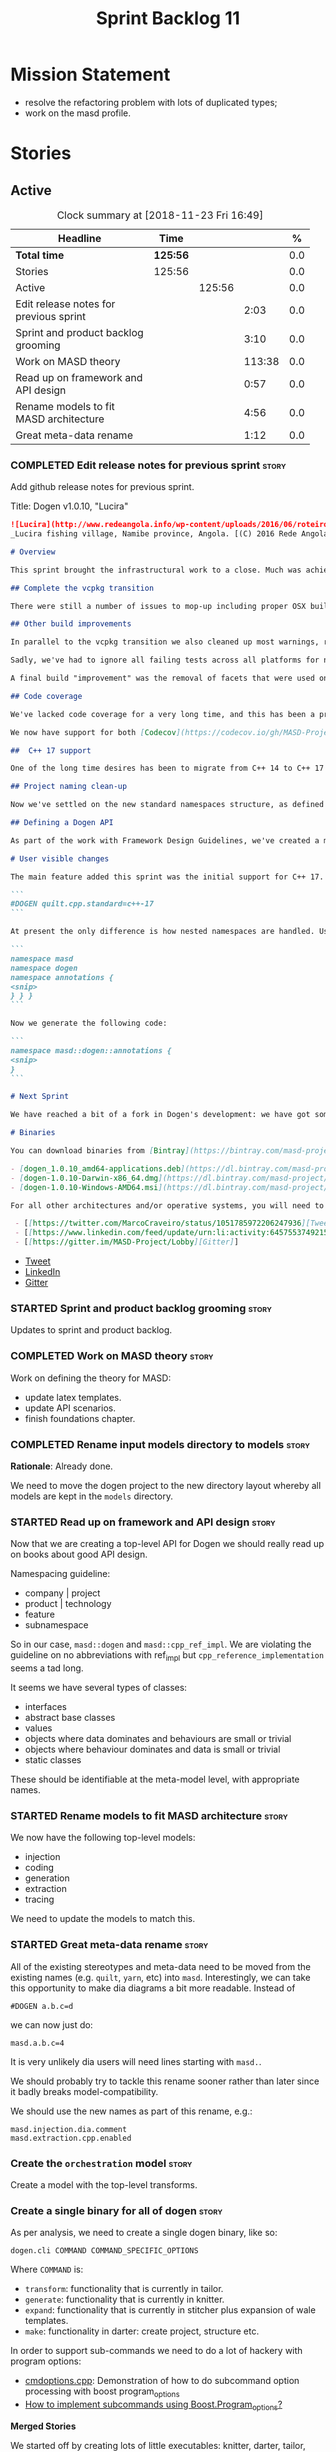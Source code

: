 #+title: Sprint Backlog 11
#+options: date:nil toc:nil author:nil num:nil
#+todo: STARTED | COMPLETED CANCELLED POSTPONED
#+tags: { story(s) epic(e) }

* Mission Statement

- resolve the refactoring problem with lots of duplicated types;
- work on the masd profile.

* Stories

** Active

#+begin: clocktable :maxlevel 3 :scope subtree :indent nil :emphasize nil :scope file :narrow 75 :formula %
#+CAPTION: Clock summary at [2018-11-23 Fri 16:49]
| <75>                                                                        |          |        |        |       |
| Headline                                                                    | Time     |        |        |     % |
|-----------------------------------------------------------------------------+----------+--------+--------+-------|
| *Total time*                                                                | *125:56* |        |        |   0.0 |
|-----------------------------------------------------------------------------+----------+--------+--------+-------|
| Stories                                                                     | 125:56   |        |        |   0.0 |
| Active                                                                      |          | 125:56 |        |   0.0 |
| Edit release notes for previous sprint                                      |          |        |   2:03 |   0.0 |
| Sprint and product backlog grooming                                         |          |        |   3:10 |   0.0 |
| Work on MASD theory                                                         |          |        | 113:38 |   0.0 |
| Read up on framework and API design                                         |          |        |   0:57 |   0.0 |
| Rename models to fit MASD architecture                                      |          |        |   4:56 |   0.0 |
| Great meta-data rename                                                      |          |        |   1:12 |   0.0 |
#+TBLFM: $5='(org-clock-time% @3$2 $2..$4);%.1f
#+end:

*** COMPLETED Edit release notes for previous sprint                  :story:
    CLOSED: [2018-10-29 Mon 10:46]
     :LOGBOOK:
     CLOCK: [2018-10-29 Mon 10:47]--[2018-10-29 Mon 10:52] =>  0:05
     CLOCK: [2018-10-29 Mon 10:24]--[2018-10-29 Mon 10:46] =>  0:22
     CLOCK: [2018-10-29 Mon 09:27]--[2018-10-29 Mon 10:23] =>  0:56
     CLOCK: [2018-10-29 Mon 08:46]--[2018-10-29 Mon 09:26] =>  0:40
     :END:

 Add github release notes for previous sprint.

 Title: Dogen v1.0.10, "Lucira"

#+begin_src markdown
![Lucira](http://www.redeangola.info/wp-content/uploads/2016/06/roteiro_lucira_pedro-carreno_5-580x361.jpg)
_Lucira fishing village, Namibe province, Angola. [(C) 2016 Rede Angola](http://www.redeangola.info/roteiros/lucira/)_.

# Overview

This sprint brought the infrastructural work to a close. Much was achieved, though mainly relevant to the development process. As always, you can get the gory details in [the sprint log](https://github.com/MASD-Project/dogen/blob/master/doc/agile/v1/sprint_backlog_10.org), but the below has the highlights.

## Complete the vcpkg transition

There were still a number of issues to mop-up including proper OSX build support, removing all references to conan (the previous packaging system) and fixing a number of warnings that resulted from the build settings on vcpkg. We have now fully transitioned to vcpkg and we're already experiencing the benefits of the new package management system: adding new packages across all operative systems now takes a couple of hours (the time it takes to rebuild the vcpkg export in three VMs). However, not all packages are available in vcpkg and not all packages that are available build cleanly on all our supported platforms, so we haven't reached nirvana just yet.

## Other build improvements

In parallel to the vcpkg transition we also cleaned up most warnings, resulting in very clean builds on [CDash](https://my.cdash.org/index.php?project=MASD+Project+-+Dogen). The only warnings we see are real warnings that need to be addressed. We have tried moving to ```/W4``` and even ```Wall``` on MSVC but quickly discovered that [it isn't feasible at present](https://github.com/Microsoft/vcpkg/issues/4577), so we are using the compiler default settings until the issues we raised are addressed.

Sadly, we've had to ignore all failing tests across all platforms for now (thus taking a further hit on code coverage). This had to be done because at present the tests do not provide enough information for us to understand why they are failing when looking at the Travis/AppVeyor logs. Since reproducing things locally is just too expensive, we need to rewrite these tests to make them easy to troubleshoot from CI logs. This will be done as part of the code generation of model tests.

A final build "improvement" was the removal of facets that were used only to test the code generator, such as hashing, serialisation etc. This has helped immensely in terms of the build time outs but the major downside is we've lost yet another significant source of testing. It seems the only way forward is to create a nightly build that exercises all features of the code generator and runs on our machines - we just do not have enough time on Travis / AppVeyor to compile non-essential code. We still appear to hit occasional timeouts, but these are much less frequent.

## Code coverage

We've lacked code coverage for a very long time, and this has been a pressing need because we need to know which parts of the generated code are not being exercised. We finally managed to get it working thanks to the amazing [kcov](https://github.com/SimonKagstrom/kcov). It is far superior to gcov and previous alternative approaches, requiring very little work to set up. Unfortunately how coverage numbers are very low now due to the commenting out of many unit tests to resolve the build times issues. However, the great news is we can now monitor the coverage as we re-introduce the tests. Sadly, the code coverage story on C# is still weak as we do not seem to be able to generate any information at present (likely due to NUnit shadowing). This will have to be looked at in the future.

We now have support for both [Codecov](https://codecov.io/gh/MASD-Project/dogen) and [Coveralls](https://coveralls.io/github/MASD-Project/dogen?branch=master), which appear to give us different results.

##  C++ 17 support

One of the long time desires has been to migrate from C++ 14 to C++ 17 so that we can use the new features. However, this migration was blocked due to the difficulties of upgrading packages across all platforms. With the completion of the vcpkg story, we finally had all the building blocks in place to move to C++ 17, which was achieved successfully this sprint. This now means we can start to make use of ```ranges```, ```string_view``` and all the latest developments. The very first feature we've introduced is nested namespaces, described below.

## Project naming clean-up

Now we've settled on the new standard namespaces structure, as defined by the [Framework Design Guidelines](https://docs.microsoft.com/en-us/dotnet/standard/design-guidelines/names-of-namespaces), we had to update all projects to match. We've also made the build targets match this structure, as well as the folders in the file system, making them all consistent. Since we had to update the CMake files, we started to make them a bit more modern - but we only scratched the surface.

## Defining a Dogen API

As part of the work with Framework Design Guidelines, we've created a model to define the product level API and tested it via scenarios. The API is much cleaner and suitable for interoperability (e.g. SWIG) as well as for the code generation of the remotable interfaces.

# User visible changes

The main feature added this sprint was the initial support for C++ 17. You can now set your standard to this version:

```
#DOGEN quilt.cpp.standard=c++-17
```

At present the only difference is how nested namespaces are handled. Using our annotations class as an example, prior to enabling C++ 17 we had:

```
namespace masd
namespace dogen
namespace annotations {
<snip>
} } }
```

Now we generate the following code:

```
namespace masd::dogen::annotations {
<snip>
}
```

# Next Sprint

We have reached a bit of a fork in Dogen's development: we have got some good ideas on how to address the fundamental architectural problems, but these require very significant surgery into the core of Dogen and its not yet clear if this can be achieved in an incremental manner. On the other hand, there are a number of important stories that need to be implemented in order to get us in a good shape (such as sorting out the testing story). Hard decisions will have to be made in the next sprint.

# Binaries

You can download binaries from [Bintray](https://bintray.com/masd-project/main/dogen) for OSX, Linux and Windows (all 64-bit):

- [dogen_1.0.10_amd64-applications.deb](https://dl.bintray.com/masd-project/main/1.0.10/dogen_1.0.10_amd64-applications.deb)
- [dogen-1.0.10-Darwin-x86_64.dmg](https://dl.bintray.com/masd-project/main/1.0.10/dogen-1.0.10-Darwin-x86_64.dmg)
- [dogen-1.0.10-Windows-AMD64.msi](https://dl.bintray.com/masd-project/main/dogen-1.0.10-Windows-AMD64.msi)

For all other architectures and/or operative systems, you will need to build Dogen from source. Source downloads are available below.#+end_src

 - [[https://twitter.com/MarcoCraveiro/status/1051785972206247936][Tweet]]
 - [[https://www.linkedin.com/feed/update/urn:li:activity:6457553749215899648/][LinkedIn]]
 - [[https://gitter.im/MASD-Project/Lobby][Gitter]]
#+end_src

- [[https://twitter.com/MarcoCraveiro/status/1056856688983187456][Tweet]]
- [[https://www.linkedin.com/feed/update/urn:li:activity:6462624611979841536][LinkedIn]]
- [[https://gitter.im/MASD-Project/Lobby][Gitter]]

*** STARTED Sprint and product backlog grooming                       :story:
    :LOGBOOK:
    CLOCK: [2018-11-22 Thu 10:21]--[2018-11-22 Thu 11:25] =>  1:01
    CLOCK: [2018-11-19 Mon 09:10]--[2018-11-19 Mon 11:01] =>  1:51
    CLOCK: [2018-10-29 Mon 08:30]--[2018-10-29 Mon 08:45] =>  0:15
    :END:

Updates to sprint and product backlog.

*** COMPLETED Work on MASD theory                                     :story:
    CLOSED: [2018-11-19 Mon 11:35]
    :LOGBOOK:
    CLOCK: [2018-11-16 Fri 16:07]--[2018-11-16 Fri 17:07] =>  1:00
    CLOCK: [2018-11-16 Fri 13:28]--[2018-11-16 Fri 15:00] =>  1:32
    CLOCK: [2018-11-16 Fri 09:12]--[2018-11-16 Fri 12:54] =>  3:42
    CLOCK: [2018-11-15 Thu 18:02]--[2018-11-15 Thu 19:29] =>  1:27
    CLOCK: [2018-11-15 Thu 13:20]--[2018-11-15 Thu 17:05] =>  3:45
    CLOCK: [2018-11-15 Thu 09:20]--[2018-11-15 Thu 12:06] =>  2:46
    CLOCK: [2018-11-15 Thu 09:11]--[2018-11-15 Thu 09:18] =>  0:07
    CLOCK: [2018-11-14 Wed 13:15]--[2018-11-14 Wed 18:15] =>  5:00
    CLOCK: [2018-11-14 Wed 08:12]--[2018-11-14 Wed 12:15] =>  4:03
    CLOCK: [2018-11-13 Tue 14:02]--[2018-11-13 Tue 17:02] =>  3:00
    CLOCK: [2018-11-13 Tue 09:00]--[2018-11-13 Tue 12:09] =>  3:09
    CLOCK: [2018-11-12 Mon 13:25]--[2018-11-12 Mon 17:35] =>  4:10
    CLOCK: [2018-11-12 Mon 09:04]--[2018-11-12 Mon 12:09] =>  4:10
    CLOCK: [2018-11-10 Sat 14:10]--[2018-11-10 Sat 17:50] =>  3:40
    CLOCK: [2018-11-09 Fri 14:05]--[2018-11-09 Fri 18:10] =>  4:05
    CLOCK: [2018-11-09 Fri 08:22]--[2018-11-09 Fri 12:30] =>  4:08
    CLOCK: [2018-11-08 Thu 13:40]--[2018-11-08 Thu 17:22] =>  3:42
    CLOCK: [2018-11-08 Thu 08:15]--[2018-11-08 Thu 12:22] =>  9:07
    CLOCK: [2018-11-07 Wed 13:10]--[2018-11-07 Wed 18:29] =>  5:19
    CLOCK: [2018-11-07 Wed 08:15]--[2018-11-07 Wed 12:21] =>  4:06
    CLOCK: [2018-11-06 Tue 08:15]--[2018-11-06 Tue 10:39] =>  2:24
    CLOCK: [2018-11-05 Mon 14:25]--[2018-11-05 Mon 18:20] =>  3:55
    CLOCK: [2018-11-05 Mon 08:30]--[2018-11-05 Mon 12:20] =>  3:50
    CLOCK: [2018-11-04 Sun 14:00]--[2018-11-04 Sun 18:00] =>  4:00
    CLOCK: [2018-11-03 Sat 07:30]--[2018-11-03 Sat 11:20] =>  3:50
    CLOCK: [2018-11-02 Fri 13:50]--[2018-11-02 Fri 18:20] =>  4:30
    CLOCK: [2018-11-02 Fri 10:01]--[2018-11-02 Fri 12:19] =>  2:18
    CLOCK: [2018-11-01 Thu 15:45]--[2018-11-01 Thu 18:16] =>  2:31
    CLOCK: [2018-11-01 Thu 10:10]--[2018-11-01 Thu 12:43] =>  2:33
    CLOCK: [2018-10-31 Wed 16:27]--[2018-10-31 Wed 17:45] =>  1:18
    CLOCK: [2018-10-31 Wed 15:00]--[2018-10-31 Wed 15:08] =>  0:08
    CLOCK: [2018-10-31 Wed 12:02]--[2018-10-31 Wed 14:59] =>  2:57
    CLOCK: [2018-10-31 Wed 08:28]--[2018-10-31 Wed 11:07] =>  2:39
    CLOCK: [2018-10-30 Tue 17:14]--[2018-10-30 Tue 18:31] =>  1:17
    CLOCK: [2018-10-30 Tue 13:36]--[2018-10-30 Tue 15:08] =>  1:32
    CLOCK: [2018-10-30 Tue 08:55]--[2018-10-30 Tue 12:05] =>  3:10
    CLOCK: [2018-10-29 Mon 15:32]--[2018-10-29 Mon 18:10] =>  2:38
    CLOCK: [2018-10-29 Mon 12:35]--[2018-10-29 Mon 14:08] =>  1:33
    CLOCK: [2018-10-29 Mon 10:53]--[2018-10-29 Mon 11:35] =>  0:42
    :END:

Work on defining the theory for MASD:

- update latex templates.
- update API scenarios.
- finish foundations chapter.

*** COMPLETED Rename input models directory to models                 :story:
    CLOSED: [2018-11-22 Thu 10:30]

*Rationale*: Already done.

We need to move the dogen project to the new directory layout whereby
all models are kept in the =models= directory.

*** STARTED Read up on framework and API design                       :story:
    :LOGBOOK:
    CLOCK: [2018-11-22 Thu 09:55]--[2018-11-22 Thu 10:20] =>  0:25
    CLOCK: [2018-11-19 Mon 11:02]--[2018-11-19 Mon 11:34] =>  0:32
    :END:

Now that we are creating a top-level API for Dogen we should really
read up on books about good API design.

Namespacing guideline:

- company | project
- product | technology
- feature
- subnamespace

So in our case, =masd::dogen= and =masd::cpp_ref_impl=. We are
violating the guideline on no abbreviations with ref_impl but
=cpp_reference_implementation= seems a tad long.

It seems we have several types of classes:

- interfaces
- abstract base classes
- values
- objects where data dominates and behaviours are small or trivial
- objects where behaviour dominates and data is small or trivial
- static classes

These should be identifiable at the meta-model level, with appropriate
names.

*** STARTED Rename models to fit MASD architecture                    :story:
    :LOGBOOK:
    CLOCK: [2018-11-23 Fri 11:40]--[2018-11-23 Fri 11:57] =>  0:17
    CLOCK: [2018-11-23 Fri 10:19]--[2018-11-23 Fri 11:39] =>  1:20
    CLOCK: [2018-11-23 Fri 09:02]--[2018-11-23 Fri 10:18] =>  1:16
    CLOCK: [2018-11-22 Thu 15:16]--[2018-11-22 Thu 15:17] =>  0:01
    CLOCK: [2018-11-22 Thu 13:14]--[2018-11-22 Thu 15:16] =>  2:02
    :END:

We now have the following top-level models:

- injection
- coding
- generation
- extraction
- tracing

We need to update the models to match this.

*** STARTED Great meta-data rename                                    :story:
    :LOGBOOK:
    CLOCK: [2018-11-23 Fri 15:37]--[2018-11-23 Fri 16:49] =>  1:12
    :END:

All of the existing stereotypes and meta-data need to be moved from
the existing names (e.g. =quilt=, =yarn=, etc) into
=masd=. Interestingly, we can take this opportunity to make dia
diagrams a bit more readable. Instead of

: #DOGEN a.b.c=d

we can now just do:

: masd.a.b.c=4

It is very unlikely dia users will need lines starting with =masd.=.

We should probably try to tackle this rename sooner rather than later
since it badly breaks model-compatibility.

We should use the new names as part of this rename, e.g.:

: masd.injection.dia.comment
: masd.extraction.cpp.enabled

*** Create the =orchestration= model                                  :story:

Create a model with the top-level transforms.

*** Create a single binary for all of dogen                           :story:

As per analysis, we need to create a single dogen binary, like so:

: dogen.cli COMMAND COMMAND_SPECIFIC_OPTIONS

Where =COMMAND= is:

- =transform=: functionality that is currently in tailor.
- =generate=: functionality that is currently in knitter.
- =expand=: functionality that is currently in stitcher plus expansion
  of wale templates.
- =make=: functionality in darter: create project, structure etc.

In order to support sub-commands we need to do a lot of hackery with
program options:

- [[https://gist.github.com/randomphrase/10801888][cmdoptions.cpp]]: Demonstration of how to do subcommand option
  processing with boost program_options
- [[https://stackoverflow.com/questions/15541498/how-to-implement-subcommands-using-boost-program-options][How to implement subcommands using Boost.Program_options?]]

*Merged Stories*

We started off by creating lots of little executables: knitter,
darter, tailor, stitcher. Each of these has its own project,
command-line options etc. However, now that we are concentrating all
of the domain knowledge in yarn, it seems less useful to have so many
executables that are simply calling yarn transforms. Instead, it may
make more sense to use an approach similar to git and have a
"sub-command":

: dogen knit
: dogen tailor

And so forth. Of course, we could also take this opportunity and clean
up these names to making them more meaningful to end users. Perhaps:

: dogen codegen
: dogen transform

Each of these sub-commands or modes would have their own set of
associated options. We need to figure out how this is done using boost
program options. We also need to spend a bit of time working out the
sub-commands to make sure they make sense across the board.

In terms of names, we can't really call the project "dogen". We should
call it something allusive to the command line, such as cli. However,
the final binary should be called dogen or perhaps, =dogen.cli=. This
fits in with other binaries such as =dogen.web=, =dogen.http=,
=dogen.gui= etc.

*** Implement the new dogen product API                               :story:

Now the API has been designed and generated, we need to implement it.

*** Clean up the mess of refactors in dogen core                      :story:

The first task is to try to abort the OOP refactors that we made in
the past.

*** Fix cmake emacs variable for tab width                            :story:

We need to replace uses of =tab-width= in cmake files with
=cmake-tab-width=, as explained here:

[[http://stackoverflow.com/questions/25751408/controlling-the-indent-offset-for-cmake-in-emacs][Controlling the indent/offset for CMake in emacs]]

We need to do this for both code generated and manually generated
files.

*** Fix =cp= error on cmake with local third-party packages           :story:

We are getting strange errors in cmake:

: cp: cannot stat ‘/usr/lib/i386-linux-gnu/libpthread.so.1.54.0’: No such file or directory

*** Assorted improvements to CMake files                               :epic:

It seems we are not using proper CMake idioms to pick up compiler
features, as explained here:

- [[http://unclejimbo.github.io/2018/06/08/Modern-CMake-for-Library-Developers/][Modern CMake for Library Developers]]
- [[http://www.slideshare.net/DanielPfeifer1/cmake-48475415][CMake - Introduction and best practices]]
- [[https://datascience.lanl.gov/data/151208-LANL-Hoffman-Science.pdf][Building Science with CMake]]
- [[http://voices.canonical.com/jussi.pakkanen/2013/03/26/a-list-of-common-cmake-antipatterns/][A list of common CMake antipatterns]]
- [[https://rix0r.nl/blog/2015/08/13/cmake-guide/][The Ultimate Guide to Modern CMake]]
- [[https://github.com/crezefire/cxp][CXP: C++ Cross Platform]]: A template project for creating a cross
  platform C++ CMake project using modern CMake syntax and transitive
  dependencies.

We need to implement this using proper CMake idioms.

Notes:

- Add version and language to project.
- start using [[https://cmake.org/cmake/help/v3.3/command/target_compile_options.html][target compile options]] for each target. We will have to
  repeat the same flags; this could be avoided by passing in a
  variable. See also [[http://stackoverflow.com/questions/23995019/what-is-the-modern-method-for-setting-general-compile-flags-in-cmake][What is the modern method for setting general
  compile flags in CMake?]]
- define qualified aliases for all libraries, including nested
  aliasing for =dogen::test_models=. Ensure all linking is done
  against qualified names.
- use target include directories for each target and only add the
  required include directories to each target. Mark them with the
  appropriate visibility, including using =interface=. We should then
  remove all duplication of libraries in the specs.
- try replacing calls to =-std=c++-14= with compiler feature
  detection. We need to create a list of all C++-14 features we're
  using.
- remove all of the debug/release compilation options and start using
  =CMAKE_BUILD_TYPE= instead. See [[http://pastebin.com/jCDW5Aa9][this]] example. We added build type
  support to our builds, but as a result, the binaries moved from
  =stage/bin= to =bin=. There is no obvious explanation for this.
- remove =STATIC= on all libraries and let users specify which linkage
  to use. We already have a story to capture this work.
- remove the stage folder and use the traditional CMake
  directories. This will also fix the problems we have with
  BUILD_TYPE.
- consider buying the CMake book: https://crascit.com/professional-cmake/.

Merged stories:

*Usage of external module path in cmakelists*                       :story:

It seems like we are not populating the target names
properly. Originally the target name for test model all built-ins was:

: dogen_all_builtins

When we moved the test models into =test_models= the target name did
not change. It should have changed to:

: dogen_test_models_all_builtins

*** Support for cmake components and groups                           :story:

#+begin_quote
*Story*: As a dogen user, I need to integrate the generated models
with my existing packaging code.
#+end_quote

We recently added support for creating multiple packages from a single
source tree. We need generated models to have a new top-level cmake file:

: add_subdirectory(${CMAKE_CURRENT_SOURCE_DIR}/src)
: add_subdirectory(${CMAKE_CURRENT_SOURCE_DIR}/tests)
:
: install(
:     DIRECTORY include/
:     DESTINATION include
:     COMPONENT headers
:     FILES_MATCHING PATTERN "*.hpp")

And the =src= cmake file:

: install(TARGETS dia ARCHIVE DESTINATION lib COMPONENT libraries)

*** Mop-up nested namespaces using legacy syntax                      :story:

It seems we still have a number of places in the templates where we
are using the legacy nested namespaces. Its probably only in
serialisation, given that's the only place where we've hard-coded the
namespaces and they are more than one level deep (we have a lot of
=std= but that's not affected):

: namespace boost {
: namespace serialization {

We need to wrap these in if's for C++ 17 and add nested namespaces.

*** Add DTL to vcpkg                                                  :story:

DTL seems to be the easiest library to work with in terms of
generating diffs. However, its not on vcpkg.

Tasks:

- add CMake support to DTL. Not strictly needed but seems like an easy
  thing to do and will make vcpkg easier. It also means we can build
  tests and examples to make sure it all works in isolation. Actually
  this was tried before and not accepted by the maintainer.
- add DTL port.

Links:

- [[https://github.com/google/diff-match-patch/tree/master/cpp][diff-match-patch]]: interesting diff library but requires QT.
- [[https://github.com/Martinsos/edlib#usage-and-examples][edlib]]: interesting library but seems to be more for Levehnstein
  diffs. Also not on vcpkg.
- [[https://github.com/cubicdaiya/dtl/pull/2][Add cmake support]]: PR to add CMake support to DTL, not accepted by
  the maintainer. See also [[https://github.com/chino540off/dtl][the repo]].
- [[https://github.com/Microsoft/vcpkg/tree/master/ports/libodb][libodb]]: example of a project with a vcpkg specific CMake support.
- [[https://stackoverflow.com/questions/13438547/linux-c-or-c-library-to-diff-and-patch-strings][Linux C or C++ library to diff and patch strings?]]

*** Add tests for external and model modules                          :story:

At present we do not have tests exercising different combinations of
external and model modules.

Tests:

- 0-3 levels of external modules
- 1-3 levels of model modules

*** Rewrite name resolution in terms of lists                         :story:

Even since we did the external modules / model modules change we broke
code generation; this is because we do not go up the model modules
during name resolution. We did a quick hack to fix this but it needs
to be done properly.

Let's walk through a simple example:. Name cames in as:

- model module: =probing=
- simple: =prober=

We are in model:

- model module: =dogen.external=

Expected behaviour is to try all combinations of model modules:

- =dogen.external.probing=
- =dogen.probing
- =probing=

This highlights a fundamental problem with resolution: we view the
{external, model, internal} modules as if they are separate entities
but in reality, for the purposes of resolution, there is only one
thing that is relevant: the module path. If it matches because of
{external, model, internal} modules, well that is not relevant to
resolution. Other users of =name= do need to know this information
(for example to generate directories or file names) but not the
resolver.

Interestingly, because we are only looking for an id, it doesn't
really matter how we get to it (in terms of the internal composition
of the name), as long as it matches bitwise. This means we can look at
the process slightly differently:

- start off with the name as the user provided it. Extract all strings
  from it to create a list, in order: external, model, internal,
  simple. Try to resolve that. Call it user list.
- then create a second list from model / context: external, model,
  internal. Call it model list.
- try concantenating model list and user list, pretty printing and
  resolving it. If it fails, pop model list and concatenate again. Try
  until model list is empty.

Tasks:

- first add a quick hack just to get the code generator working
  again. For example, take the first model module of the model and try
  resolving with that. Then worry about fixing this properly.
- split the conversion of name into list from pretty printer. Printer
  should merely take a string or list of strings and do its thing. We
  need to find a good location for this method, since (for now) we
  cannot place it in the right location which is the name class
  itself.
- change resolver to obtain the lists as per above. The to list
  machinery can be used for this, though we need to handle model names
  somehow. We can copy the =model_name_mode= logic from printer.
- drop all of the logic in resolver at present and use the list logic
  as per above. Do not check references, etc.

Notes:

- there are a few useful functions here:
  - subtraction: given a base list, subtract another list. Fro
    example, given =masd::dogen::annotations::annotation=, subtract
    =masd::dogen::annotations=. This is useful when determining the
    right qualification inside a class.
  - addition: concatenate a list with another.
  - combination: given a base list, create all possible permutations
    for a second list. For example: =masd::dogen::annotations= and
    =some::type=, we want =masd::dogen::annotations::some::type=,
    =masd::dogen::some::type=, =masd::some::type=, =some::type=. We
    are iterating upwards the first list.
  - make id: given a list, generate an ID. This was we don't even need
    to go though the whole "name building" exercise, we simply go from
    lists into ID's and check the containers.
- we probably should introduce a type for this: =flat_location=?
  something that can be converted from a =location= (but not the
  opposite) and has the properties defined above. Or we could have a
  "location flattener" that performs these actions, but this is less
  clean as we now need a few of these helpers.
- there are two fundamental concepts: a path (which is what we call a
  location) and an address (which is what we call an ID). Path implies
  an hierarchical space, which is what modeling and generation space
  are. Address is flat and unique. There is a function to go from
  paths to addresses but not vice-versa. Given two paths we can
  generate all possible addresses by performing a "climb" in the
  hierarchical space.
- we could make addresses URIs, and preserve almost all of the
  information: =masd://some.model.name/a/b.c=. The problem is we
  cannot tell the difference between model modules and external
  modules. However, we could simplify this and say model modules and
  external modules are all the same thing; users can choose to express
  external modules as part of the file name or not. (e.g. "express
  full path" or some such flag). We can also choose to express
  external modules as directories or as a dotted path. URIs may not be
  the best of ideas because models exist in contexts (workspaces,
  servers, users) rather than in one universal space. However, we
  could use URLs as a way to identify resources once we clear up the
  REST story.

*** Default model modules from filename                               :story:

It would be nice to be able to not have to supply model modules when
its obvious from the filename.

*** Nested external model path results in strange references          :story:

Note: we have probably already implemented a solution for this, need
to check the resolver.

The external model path does not contribute to path resolution in a
model. Up til now that has actually been a feature; it would have been
annoying to have to dype =dogen::= on every type for every
model. Instead, we refer to say =dogen::a::b= as simply =a::b= in all
models that use =a=. However this masks a deeper problem: this is not
the desired behaviour at all times. We saw this problem when we
created multiple models under dynamic: =dynamic::schema= and
=dynamic::expansion=. In this case, users of these models referred to
them as =schema= and =expansion= respectively, and this was not
ideal. In general:

- external module path should contribute to references just like
  internal module path does - there should be no difference;
- dogen should be clever enough to determine if two models share a
  top-level namespace (regardless if it was obtained from the external
  or internal module path) that there is no need to have an absolute
  path. So in the case of =dogen=, since every model has =dogen= as
  their external module path, according to this rule we should not
  have to type it.

*** Remove hello world model                                          :story:

 It is confusing to have it mixed up with product models. Use a regular
 dogen model to test the package. We could have it on the reference
 model as a stand alone example, or we could create a "hello dogen"
 product for a trivial example of dogen usage.

*** Move from doxygen to standardese                                  :story:

We should try to use standardese to generate the documentation for
dogen. Seems easier to use and CMake friendly. Also, it seems more c++
compliant because it uses libclang.

Once the move is done, we should update dogen to generate comments in
either markup via a meta-data parameter (documentation markup?).

Links:

- https://github.com/foonathan/standardese

*** Update ref impl namespaces to match the new specification         :story:

Perform the namespace update to the reference implementation.

*** New approach to model testsing                                    :story:

In the beginning we generated all models with all facets, even the
dogen core models. The idea was to test the generator even though
these facets were not useful for the product. This was really useful
because the dogen models are much more realistic than the test models
and due to this we picked up a number of bugs. However, we have now
hit the maximum build times on travis and we need to start removing
all ballast. This will mean we lose these valuable tests. The
alternative is to create these tests on the fly:

- create a new override flag that forces all facets to be emitted.
- create a new test facet with templates that are dependent on the
  enabled facets; each test tests the dependent facet.
- create a ctest nightly build that generates code using these new
  facets, compiles it and runs all tests.
- we need some meta-data to "ignore" some modeling elements for
  certain facets such as composition which are known to be broken. Or
  maybe we should just leave the tests as red so we know.
- the tests should be designed not to use templates etc to make the
  debug dumps really obvious (unlike the existing tests). It may even
  make more sense to test each type individually so that when the test
  fails its really obvious:

: MY_TYPE_serialisation_roundtrips_correctly

  this way when we look at CDash we know exactly which types failed to
  serialise.

During the transition phase, we will remove all of the existing tests.

*** Add support for multiple profile binds per modeling element       :story:

At present we can only bind an element to one profile. The reason why
is because we've already expanded the profile graphs into a flat
annotation and if we were to apply two of these expanded annotations
with common parents, the second application would overwrite the
first. Of course, we bumped into the exact same problem when doing
profile inheritance; there it was solved by ensuring each parent
profile is applied only once for each graph.

One possible solution for this problem is to consider each model
element as a "dynamic profile" (for want of a better name; on the fly
profile?). We would create a profile which is named after each of the
profiles it includes, e.g. say we include =dogen::hashable= and
=dogen::pretty_printable= for model element e0. Then the "on the fly
profile" would be:

: dogen::hashable_dogen::pretty_printable

It would be generated by the profiler, with parents =dogen::hashable=
and =dogen::pretty_printable=, and cached so that if anyone shows up
with that same profile we can reuse it. Because of the additive nature
of profile graphs this would have the desired result. Actually we
could probably have a two pass-process; first identify all of the
required dynamic profiles and generate them; then process them. This
way we can rely on a const data structure.

This will all be made easier when we have a two-pass pipeline because
we can do the profile processing on the first pass, and we can even
generate the "dynamic profiles" as real meta-model elements, created
on the fly.

*** Facet enablement and model references is buggy                    :story:

At present we are processing enablement as part of the
post-processing. This means that we are using the target model's
annotation profile in order to determine the facet enablement. This
can cause problems as follows: say we enable hashing on a model via
the model profile of M0. We then consume that model as a reference and
disable hashing on M1. When processing types from M0 for M1 we will
disable hashing for them as well. Thus, no includes for hashing will
be generated even if a hash map is used.

Actually this is not quite right. We are expanding annotations at the
external model transform level; this means the enablement on the
reference must be correct. However, somehow we seem to be looking at
the element on the target model when deciding to include the hash
file from reference model.

*** Consider creating a test build for all facets                     :story:

In the past we had enabled a lot of facets on the dogen models to
serve as part of the testing infrastructure. However, its no longer
feasible to do this because the build is taking too long. However, the
reference models just can't capture all of the complexity of a
codebase like dogen's so we lost some testability with this move. What
would be really nice is if we could create "test builds":

- given a set of test models, copy them somewhere, generate a product
  configuration with some kind of override that enables all facets
  everywhere. some will just not come through like ORM.
- build the product. all handcrafted code is now blank but all facets
  are coming though.
- this could be part of the ctest script, as a "mode" - product
  generation test. Every time there is a commit to a product the build
  kicks in.

Notes:

- one way to achieve this would be to force the profile of the
  model. However, we are moving away from profiles, and in the future
  there will be a list of stereotypes associated with the model. Then
  it will be much harder to figure out what stereotypes do what and to
  overwrite them.
- an alternative would be to have some kind of "test mode"; when
  handling enablement, we'd check the "mode". If we're in test mode,
  we simply enable all and ignore any other settings. We could have a
  "force enable" flag or some such like we do for
  overwriting. However, we may then hit another problem: enabling all
  facets may result in non-buildable models:
  - facets may be incompatible. This is not a problem at present.
  - handcrafted classes may result in code that does not
    compile. Shouldn't though because we are still checking the status
    of the attributes.
- the key thing though is the overall build time must be below the
  threshold. Maybe we can have this on a nightly, running on our own
  hardware.

Conclusions:

- create a new flag: =force-enablement=. When set to true, we ignore
  all enablement settings and generate all facets. We do not generate
  all kernels though (e.g. the kernel must be on in the model).
- create a script that copies the models to a new product and
  generates them with fore-enablement. This will only work when we can
  generate products.
- as facets are enabled, tests are automatically generated for them.
- build the result and run all tests.

*** Create some basic naming guidelines                               :story:

As per Framework Design Guidelines, we need some basic guidelines for
naming in Dogen. We don't need to go overboard, we just need something
to get us started and evolve it as we go along.

Links:

- [[https://isocpp.org/wiki/faq/coding-standards][C++ Coding Standards]]
- [[http://wiki.c2.com/?CapitalizationRules][Capitalization Rules]]
- [[https://en.wikipedia.org/wiki/Snake_case][Snake Case]]
- [[http://cs.smu.ca/~porter/csc/ref/stl/naming_conventions.html][Naming Conventions for these STL Reference Pages]]
- [[https://style-guides.readthedocs.io/en/latest/cpp.html][C++ coding style guide]]
- [[https://stxxl.org/tags/1.4.1/coding_style.html][Coding Style Guidelines]]
- [[https://www.fluentcpp.com/2018/04/24/following-conventions-stl/][Make Your Containers Follow the Conventions of the STL]]

*** Consider generating program options code                          :story:

If there was a syntax to describe boost program options, we should be
able to generate most of the code for it:

- the code that initialises the options;
- the domain objects that will store the options;
- the copying of values from program options objects into domain
  objects.

This would mean that creating a command line tool would be a matter of
just supplying an options file. We could then have a stereotype for
this (name to be yet identified). Marking a type with this stereotype
and supplying the appropriate meta-data so one could locate the
options file would cause dogen to emit the program options binding
code.

A similar concept seems to exist for python: [[http://docopt.org/][docopt]]. We should keep
the same syntax. We just need to have a well defined domain object for
these. The aim would be to replace config.

For models such as these, the dia representation is just overhead. It
would be great if we could do it using just JSON.

Actually even better would be if we could have a text file in docopt
format and parse it and then use it to generate the code described
above.

Actually maybe we are just making this too complicated. We probably
just need some very trivial meta-data extensions that express the
required concept:

- create a yarn element to model this new meta-class. We basically
  need to model the structure of program options with option groups
  and options.
- define a stereotype for the new yarn elements, say
  =CommandLineOptionGroup=.
- for types facet we simply generate the regular c++ code. But in
  addition, we also generate a new facet that: a) injects the
  propertties into boost program options b) instantiates the c++
  objects from boost program options.
- this means that instead of creating a new meta-type, we need to
  augment =yarn::object= with command line options stuff.

Notes:

- create stereotypes for options group, options; allow users to define
  members of type options in options group. Or should the options just
  be member variables? In which case we could have
  =command_line::options= as the stereotype.
- generate the options classes.
- inject a hand-crafted validator or consider generating the validator
  given the meta-data supplied by the user (mandatory, at most X
  times, etc).
- generate an options builder that takes on the building
  responsibilities from the parser.
- generate a parser that hooks the builder and copies data from the
  options map into the options.
- allow users to supply the help text and the version text as
  parameters; these should probably be done in a similar way to what
  we do with the modeline etc.
- allow users to set default values in the options attributes and set
  them in generated code. This is probably just adding default value
  support to dogen, for which we have a separate story.
- one very useful way in which to use program options is via
  projections. That is a given model M0 defines the configuration and
  a second model M1 defines the options parsing. In this case the
  options defined in M0 already has the required shape:
  - there is a top-level class housing all options, traditionally
    called "configuration";
  - the top-level class contains meta-data with the product blurb;
  - attributes of that class can be annotated as "modes", "groups" or
    nothing. A mode will result in a modal CLI interface. Groups
    result in top-level groupings of options. Nothing means the
    attribute must be of a simple type and will be a global option
    (e.g. =help=, =version=, etc).
  - attributes have a description, etc associated as meta-data. They
    also have other useful annotations such as optional, mandatory
    etc. These are used in validation. Interestingly this may mean we
    can also automatically generate a validator.
  - dogen generates in M1 a set of chained program option parsers
    (assuming a modal interface; otherwise just one) which generate
    the M0 options.
  - in M1, users define a class with attribute
    =masd::command_line_options=, associated with an options class.
  - users can choose the "backend": boost program options, etc. Each
    is implemented as a separate template.
  - dogen generates a parser with an associated exception
    (parser_validation_error). The exception is simply injected as a
    type.

Links:

- [[https://github.com/abolz/CmdLine2][CmdLine2]]: alternative library to program options.

*** Exclude profiles from stereotypes processing                      :story:

At present we are manually excluding profiles from the stereotypes
transform. This was just a quick hack to get us going. We need to
replace this with a call to annotations to get a list of profile names
and exclude those.

We should also rename =is_stereotype_handled_externally= to something
more like "is profile" or "matches profile name".

Actually the right thing may even be to just remove all of the profile
stereotypes during annotations processing. However, we should wait
until we complete the exomodel work since that will remove scribble
groups, etc. Its all in the annotations transform.

*** Problems in tailor generation of dogen models                     :story:

Regenerated all models, got the following errors:

- we are adding the extension to the dia filename because of how CMake
  works. We should probably remove the output parameter or at least
  allow defaulting it to a replacement of the extension.
- we are removing the dependencies due to duplicates in JSON keys.
- we are looking for .dia diagrams instead of .json for references.

*Previous Understanding*

We converted all of dogen's models from dia into JSON using tailor and
code-generated them to see if there were any differences.

Issues to address:

- problems with =quilt.cpp= and =yarn.dia= / =yarn.json=: the
  conversion of the model path did not work as expected - we do not
  know of the "."  separator. Fixed it manually and then it all worked
  (minus CMakeLists, see below). We could possibly fix the builder to
  automatically use the "." to separate model paths. Actually with the
  latest changes we now seem to only be looking at the first model
  module, so for =yarn.dia= we only have =yarn=.
- CMakeLists were deleted on all models for some reason, even though
  the annotations profile look correct.
- in quilt we correctly generated the forward declarations for
  registrar error and workflow error without including boost
  exception. Not sure why that is, nor why it is that we are including
  them for forward declarations.
- Missing include of registrar serialisation in
  =all_ser.hpp=. Instability in =registrar_ser.cpp=, but content is
  correct otherwise.
- =database.json= generated invalid JSON.
- references in dia diagrams have the dia extension. This means that
  they do not resolve when converted to JSON.

"Script":

#+begin_src
rm *.json
A="dia knit quilt.cpp wale yarn.json annotations formatters quilt yarn database options stitch yarn.dia"
for a in $A; do /home/marco/Development/DomainDrivenConsulting/dogen/build/output/gcc/Release/stage/bin/dogen.tailor -t $a.dia -o $a.json; done
for a in $A; do /home/marco/Development/DomainDrivenConsulting/dogen/build/output/gcc/Release/stage/bin/dogen.knitter -t ${a}.json --cpp-project-dir /home/marco/Development/DomainDrivenConsulting/dogen/projects --ignore-files-matching-regex .*/CMakeLists.txt --ignore-files-matching-regex .*/test/.* --ignore-files-matching-regex .*/tests/.* --verbose --delete-extra-files; done
#+end_src

In an ideal world, we should probably have a script that we run as
part of =knit_and_stitch= that converts to tailor and then runs
knitter on the models, so that we keep track of tailor breaks outside
of JSON test models.

*** Log file names do not have frontend                               :story:

Add extension to log file name so that we can see both Dia and JSON
logs at the same time. At present, one overwrites the other because we
do not have the frontend (e.g. the extension) on the log file name.

*** Update static strings to string views                             :story:

Now we're on C++17 we can start making use of its new features. One
low hanging fruit is string view. We use static strings quite a lot
for logging etc. We can just replace these with string views.

Links:

- [[https://www.bfilipek.com/2018/10/strings17talk.html][Let's Talk About String Operations in C++17]]

*** Add basic "diff mode"                                             :story:

We need a very simple way of checking all generated files in memory
against what's in the file system and returning a flag if they are
different. We can then use these flags to determine if tests pass. In
the future we can extend this approach to include a proper diff of the
files, but for now we just need a reliable way to run system tests
again.

Actually the right solution for this is to see the processing as part
of a chain:

- out of the generator come a set of artefacts with operations (write,
  merge, ignore)
- these get joined with a transform that reads the state of the file
  system. It then adds more operations: delete, etc. If there are no
  diffs, it marks those files as skip.
- the final step is a processor which gets that model and executes the
  operations. This can then be replaced by a "reporter" that simply
  states what the operations would be.

Diff mode is using the report to see if there are any diffs.

Merged Stories:

*Validation-only or dry-run mode*

Both stitcher and knitter could do with a "dry-run" mode in which we'd
do everything except for actually outputting.

*For Knitter*

It would be nice if one could just check if a dia diagram is valid for
code generation, e.g. =--validate= or something along those lines.

*For Stitch*

We are interested in performing the parsing. This would be useful for
example for a flymake mode in emacs.

An additional feature of dry-run would be to run, generate the model
and then produce a unified diff, e.g. tell me what you'd change. For
this we'd have to link against a diff library. We need to
automatically exclude non-overwrite files (or have an option to
exclude/include them).

Links:

- [[https://github.com/google/diff-match-patch/tree/master/cpp][google Diff Match Patch library]]
- [[https://github.com/cubicdaiya/dtl][DTL: Diff Template Library]]
- [[https://stackoverflow.com/questions/1451694/is-there-a-way-to-diff-files-from-c][SO: Is there a way to diff files from C++?]]

*Dry-run option to just diff with existing generated code*

#+begin_quote
*Story*: As a dogen user, I want to know what has changed with the
next code generation so that I can evaluate if the changes are as
expected or not.
#+end_quote

It would be useful to have an option that would do everything except
writing the files to disk; instead, it would diff them with the
existing files and report if there are any differences. This would be
useful to make sure the source code matches the latest version of the
diagram.

We could use something like the [[https://code.google.com/p/dtl-cpp/wiki/Tutorial][DTL library]].

** Deprecated
*** CANCELLED Update =yarn.dia= traits to external                    :story:
    CLOSED: [2018-11-22 Thu 10:38]

*Rationale*: superseded by the MASD rename.

We renamed the model but did not update the traits.
